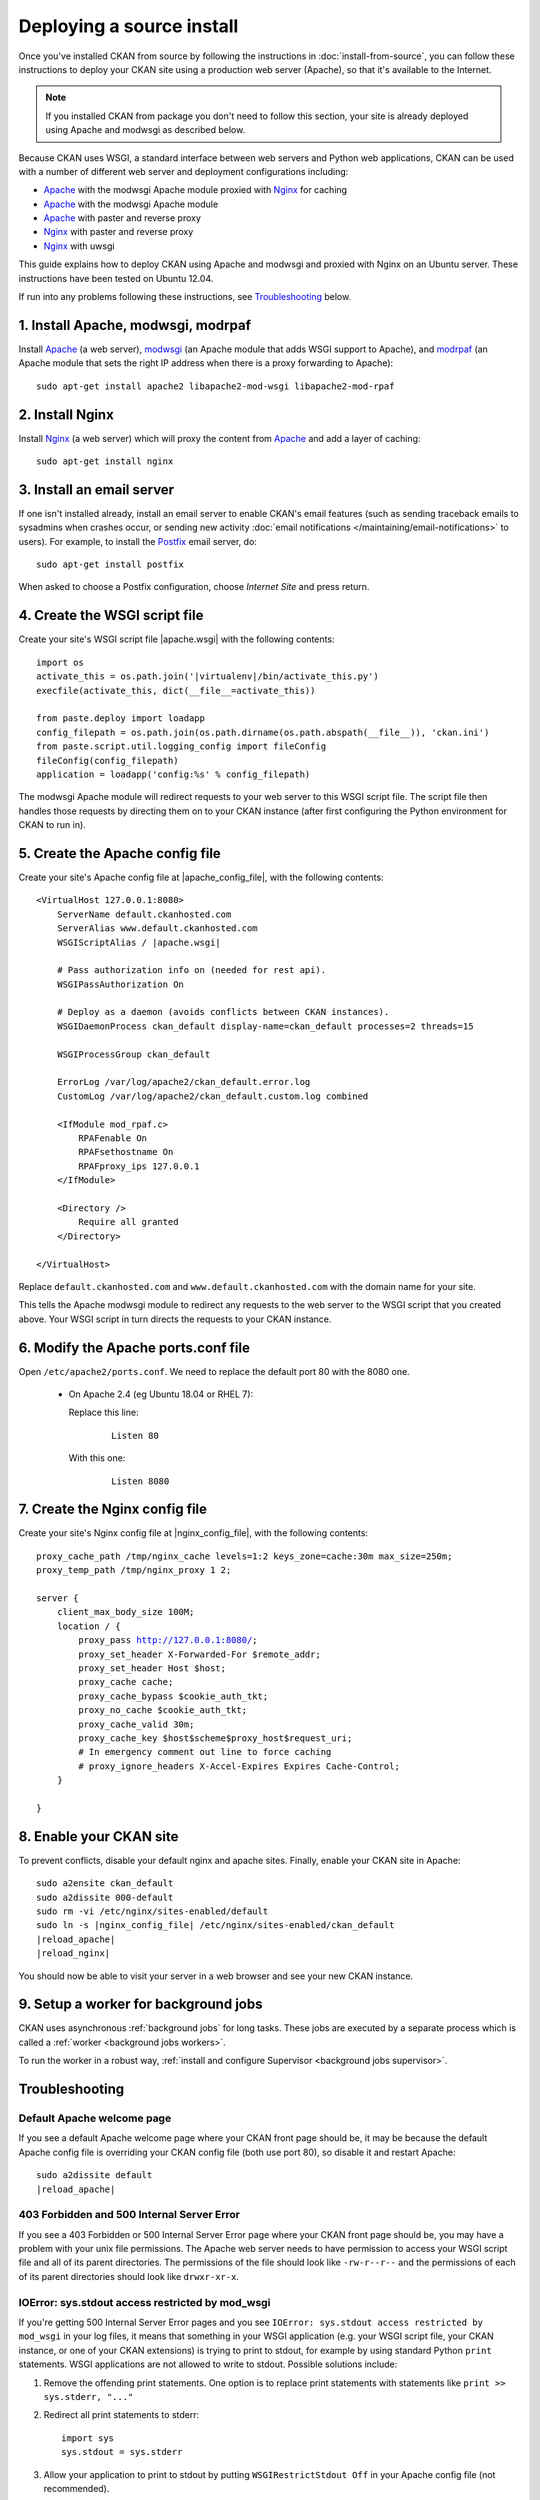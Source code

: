 ==========================
Deploying a source install
==========================

Once you've installed CKAN from source by following the instructions in
:doc:`install-from-source`, you can follow these instructions to deploy
your CKAN site using a production web server (Apache), so that it's available
to the Internet.

.. note::

   If you installed CKAN from package you don't need to follow this section,
   your site is already deployed using Apache and modwsgi as described below.

Because CKAN uses WSGI, a standard interface between web servers and Python web
applications, CKAN can be used with a number of different web server and
deployment configurations including:

* Apache_ with the modwsgi Apache module proxied with Nginx_ for caching
* Apache_ with the modwsgi Apache module
* Apache_ with paster and reverse proxy
* Nginx_ with paster and reverse proxy
* Nginx_ with uwsgi

.. _Apache: http://httpd.apache.org/
.. _Nginx: http://nginx.org/

This guide explains how to deploy CKAN using Apache and modwsgi and proxied
with Nginx on an Ubuntu server. These instructions have been tested on Ubuntu
12.04.

If run into any problems following these instructions, see `Troubleshooting`_
below.

-----------------------------------
1. Install Apache, modwsgi, modrpaf
-----------------------------------

Install Apache_ (a web server), modwsgi_ (an Apache module that adds WSGI
support to Apache), and modrpaf_ (an Apache module that sets the right IP
address when there is a proxy forwarding to Apache)::

  sudo apt-get install apache2 libapache2-mod-wsgi libapache2-mod-rpaf

.. _modwsgi: https://code.google.com/p/modwsgi/
.. _modrpaf: https://github.com/gnif/mod_rpaf


----------------
2. Install Nginx
----------------

Install Nginx_ (a web server) which will proxy the content from Apache_ and add
a layer of caching::

    sudo apt-get install nginx

--------------------------
3. Install an email server
--------------------------

If one isn't installed already, install an email server to enable CKAN's email
features (such as sending traceback emails to sysadmins when crashes occur, or
sending new activity :doc:`email notifications </maintaining/email-notifications>`
to users). For example, to install the `Postfix <http://www.postfix.org/>`_
email server, do::

    sudo apt-get install postfix

When asked to choose a Postfix configuration, choose *Internet Site* and press
return.


------------------------------
4. Create the WSGI script file
------------------------------

Create your site's WSGI script file |apache.wsgi| with the following
contents:

.. parsed-literal::

    import os
    activate_this = os.path.join('|virtualenv|/bin/activate_this.py')
    execfile(activate_this, dict(__file__=activate_this))

    from paste.deploy import loadapp
    config_filepath = os.path.join(os.path.dirname(os.path.abspath(__file__)), 'ckan.ini')
    from paste.script.util.logging_config import fileConfig
    fileConfig(config_filepath)
    application = loadapp('config:%s' % config_filepath)

The modwsgi Apache module will redirect requests to your web server to this
WSGI script file. The script file then handles those requests by directing them
on to your CKAN instance (after first configuring the Python environment for
CKAN to run in).


--------------------------------
5. Create the Apache config file
--------------------------------

Create your site's Apache config file at |apache_config_file|, with the
following contents:

.. parsed-literal::

    <VirtualHost 127.0.0.1:8080>
        ServerName default.ckanhosted.com
        ServerAlias www.default.ckanhosted.com
        WSGIScriptAlias / |apache.wsgi|

        # Pass authorization info on (needed for rest api).
        WSGIPassAuthorization On

        # Deploy as a daemon (avoids conflicts between CKAN instances).
        WSGIDaemonProcess ckan_default display-name=ckan_default processes=2 threads=15

        WSGIProcessGroup ckan_default

        ErrorLog /var/log/apache2/ckan_default.error.log
        CustomLog /var/log/apache2/ckan_default.custom.log combined

        <IfModule mod_rpaf.c>
            RPAFenable On
            RPAFsethostname On
            RPAFproxy_ips 127.0.0.1
        </IfModule>

        <Directory />
            Require all granted
        </Directory>

    </VirtualHost>

Replace ``default.ckanhosted.com`` and ``www.default.ckanhosted.com`` with the
domain name for your site.

This tells the Apache modwsgi module to redirect any requests to the web server
to the WSGI script that you created above. Your WSGI script in turn directs the
requests to your CKAN instance.

------------------------------------
6. Modify the Apache ports.conf file
------------------------------------

Open ``/etc/apache2/ports.conf``. We need to replace the default port 80 with the 8080 one.


   - On Apache 2.4 (eg Ubuntu 18.04 or RHEL 7):

     Replace this line:

        .. parsed-literal::

            Listen 80

     With this one:

        .. parsed-literal::

            Listen 8080


-------------------------------
7. Create the Nginx config file
-------------------------------

Create your site's Nginx config file at |nginx_config_file|, with the
following contents:

.. parsed-literal::

    proxy_cache_path /tmp/nginx_cache levels=1:2 keys_zone=cache:30m max_size=250m;
    proxy_temp_path /tmp/nginx_proxy 1 2;

    server {
        client_max_body_size 100M;
        location / {
            proxy_pass http://127.0.0.1:8080/;
            proxy_set_header X-Forwarded-For $remote_addr;
            proxy_set_header Host $host;
            proxy_cache cache;
            proxy_cache_bypass $cookie_auth_tkt;
            proxy_no_cache $cookie_auth_tkt;
            proxy_cache_valid 30m;
            proxy_cache_key $host$scheme$proxy_host$request_uri;
            # In emergency comment out line to force caching
            # proxy_ignore_headers X-Accel-Expires Expires Cache-Control;
        }

    }


------------------------
8. Enable your CKAN site
------------------------

To prevent conflicts, disable your default nginx and apache sites.  Finally, enable your CKAN site in Apache:

.. parsed-literal::

    sudo a2ensite ckan_default
    sudo a2dissite 000-default
    sudo rm -vi /etc/nginx/sites-enabled/default
    sudo ln -s |nginx_config_file| /etc/nginx/sites-enabled/ckan_default
    |reload_apache|
    |reload_nginx|

You should now be able to visit your server in a web browser and see your new
CKAN instance.


--------------------------------------
9. Setup a worker for background jobs
--------------------------------------
CKAN uses asynchronous :ref:`background jobs` for long tasks. These jobs are
executed by a separate process which is called a :ref:`worker <background jobs
workers>`.

To run the worker in a robust way, :ref:`install and configure Supervisor
<background jobs supervisor>`.


---------------
Troubleshooting
---------------

Default Apache welcome page
===========================

If you see a default Apache welcome page where your CKAN front page should be,
it may be because the default Apache config file is overriding your CKAN config
file (both use port 80), so disable it and restart Apache:

.. parsed-literal::

    sudo a2dissite default
    |reload_apache|

403 Forbidden and 500 Internal Server Error
===========================================

If you see a 403 Forbidden or 500 Internal Server Error page where your CKAN
front page should be, you may have a problem with your unix file permissions.
The Apache web server needs to have permission to access your WSGI script file
and all of its parent directories. The permissions of the file should look
like ``-rw-r--r--`` and the permissions of each of its parent directories
should look like ``drwxr-xr-x``.

IOError: sys.stdout access restricted by mod_wsgi
=================================================

If you're getting 500 Internal Server Error pages and you see ``IOError:
sys.stdout access restricted by mod_wsgi`` in your log files, it means that
something in your WSGI application (e.g. your WSGI script file, your CKAN
instance, or one of your CKAN extensions) is trying to print to stdout, for
example by using standard Python ``print`` statements. WSGI applications are
not allowed to write to stdout. Possible solutions include:

1. Remove the offending print statements. One option is to replace print
   statements with statements like ``print >> sys.stderr, "..."``

2. Redirect all print statements to stderr::

    import sys
    sys.stdout = sys.stderr

3. Allow your application to print to stdout by putting ``WSGIRestrictStdout Off`` in your Apache config file (not recommended).

Also see https://code.google.com/p/modwsgi/wiki/ApplicationIssues

Log files
=========

In general, if it's not working look in the log files in ``/var/log/apache2``
for error messages. ``ckan_default.error.log`` should be particularly
interesting.

modwsgi wiki
============

Some pages on the modwsgi wiki have some useful information for troubleshooting modwsgi problems:

* https://code.google.com/p/modwsgi/wiki/ApplicationIssues
* http://code.google.com/p/modwsgi/wiki/DebuggingTechniques
* http://code.google.com/p/modwsgi/wiki/QuickConfigurationGuide
* http://code.google.com/p/modwsgi/wiki/ConfigurationGuidelines
* http://code.google.com/p/modwsgi/wiki/FrequentlyAskedQuestions
* http://code.google.com/p/modwsgi/wiki/ConfigurationIssues
